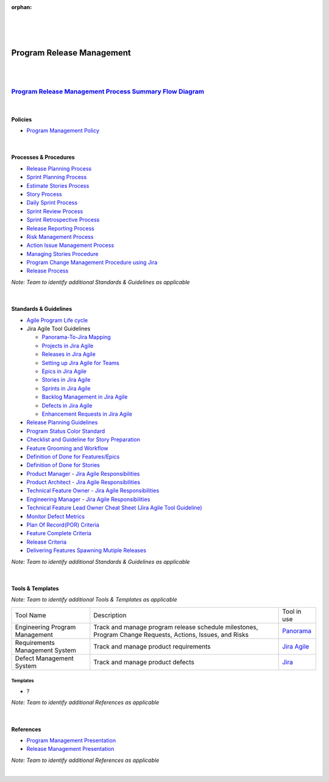 :orphan:
|
|
|

====================================
**Program Release Management**
==================================== 

|
|

`Program Release Management Process Summary Flow Diagram <../../_static/Operations/ProgramManagement/ProgramReleaseManagement.jpg>`_
~~~~~~~~~~~~~~~~~~~~~~~~~~~~~~~~~~~~~~~~~~~~~~~~~~~~~~~~~~~~~~~~~~~~~~~~~~~~~~~~~~~~~~~~~~~~~~~~~~~~~~~~~~~~~~~~~~~~~~~~~~~~~~~~~~~~~~~~~~

|

Policies
==========

- `Program Management Policy <./ProgramManagement/ProgramReleaseManagementPolicy.html>`__
 
|

Processes & Procedures
======================

- `Release Planning Process <./ProgramManagement/ReleasePlanningProcess.html>`__
- `Sprint Planning Process <./ProgramManagement/SprintPlanningProcess.html>`__
- `Estimate Stories Process <./ProgramManagement/EstimateStoriesProcess.html>`__
- `Story Process <./ProgramManagement/StoryProcess.html>`__
- `Daily Sprint Process <./ProgramManagement/DailySprintProcess.html>`__
- `Sprint Review Process <./ProgramManagement/SprintReviewProcess.html>`__
- `Sprint Retrospective Process <./ProgramManagement/SprintRetrospectiveProcess.html>`__
- `Release Reporting Process <./ProgramManagement/ReleaseReportingProcess.html>`__
- `Risk Management Process <./ProgramManagement/RiskManagementProcess.html>`__
- `Action Issue Management Process <./ProgramManagement/ActionIssueProcess.html>`__
- `Managing Stories Procedure <./ProgramManagement/ManagingStoryProcedure.html>`__
- `Program Change Management Procedure using Jira <./ProgramManagement/ProgramChangeManagementProcedure_Jira.html>`__
- `Release Process <./ProgramManagement/ReleaseProcess.html>`__

*Note: Team to identify additional Standards & Guidelines as applicable*

|

Standards & Guidelines
======================

- `Agile Program Life cycle <../../ProcessDocuments/CoreDev/Lifecycle/AgileProgramLifecycle.docx>`_
- Jira Agile Tool Guidelines

  - `Panorama-To-Jira Mapping <./ProgramManagement/PanoramaToJiraMapping.html>`_
  - `Projects in Jira Agile <./ProgramManagement/ProjectsInJiraAgile.html>`_
  - `Releases in Jira Agile <./ProgramManagement/ReleasesInJiraAgile.html>`_
  - `Setting up Jira Agile for Teams <./ProgramManagement/SettingUpJiraAgileForTeams.html>`_
  - `Epics in Jira Agile <./ProgramManagement/EpicsInJiraAgile.html>`_
  - `Stories in Jira Agile <./ProgramManagement/StoriesInJiraAgile.html>`_
  - `Sprints in Jira Agile <./ProgramManagement/SprintsInJiraAgile.html>`_
  - `Backlog Management in Jira Agile <./ProgramManagement/BacklogManagementInJiraAgile.html>`_
  - `Defects in Jira Agile <./ProgramManagement/DefectsInJiraAgile.html>`_
  - `Enhancement Requests in Jira Agile <./ProgramManagement/EnhancementRequestsInJiraAgile.html>`_
  
- `Release Planning Guidelines <./ProgramManagement/ReleasePlanningGuidelines.html>`__
- `Program Status Color Standard <./ProgramManagement/ProgramStatusColorStandard.html>`__
- `Checklist and Guideline for Story Preparation <../../ProcessDocuments/Operations/ProgramManagement/Checklist_GuidelineStoryPreparation.docx>`__
- `Feature Grooming and Workflow <../../SupplementaryGuidelines/FeatureMgmt/FeatureGrooming_Workflow_SG.html>`__
- `Definition of Done for Features/Epics <./ProgramManagement/FeatureDoneDefinition.html>`__
- `Definition of Done for Stories <./ProgramManagement/StoryDoneDefinition.html>`__
- `Product Manager - Jira Agile Responsibilities <./ProgramManagement/ProductManager_JiraAgileResponsibilities.html>`__
- `Product Architect - Jira Agile Responsibilities <./ProgramManagement/ProductArchitect_JiraAgileResponsibilities.html>`__
- `Technical Feature Owner - Jira Agile Responsibilities <./ProgramManagement/TechnicalFeatureOwner_JiraAgileResponsibilities.html>`__
- `Engineering Manager - Jira Agile Responsibilities <./ProgramManagement/EngineeringMgr_JiraAgileResponsibilities.html>`__
- `Technical Feature Lead Owner Cheat Sheet (Jira Agile Tool Guideline) <./ProgramManagement/TechnicalFeatureOwner_CheatSheet.html>`__
- `Monitor Defect Metrics <./ProgramManagement/MonitoringDefectMetricsGuidelines.html>`__
- `Plan Of Record(POR) Criteria <../../ProcessDocuments/Operations/ProgramManagement/POR_Criteria.xlsx>`__
- `Feature Complete Criteria <../../ProcessDocuments/Operations/ProgramManagement/FC_Criteria.xlsx>`__
- `Release Criteria <../../ProcessDocuments/Operations/ProgramManagement/ReleaseCriteria.xlsx>`__
- `Delivering Features Spawning Mutiple Releases <../../SupplementaryGuidelines/FeatureMgmt/FeaturesSpawningMutipleReleases_SG.html>`__

*Note: Team to identify additional Standards & Guidelines as applicable*

|

Tools & Templates
=================

*Note: Team to identify additional Tools & Templates as applicable*

+-------------------------------------+----------------------------------------------------------+----------------------------------------+
| Tool Name                           | Description                                              | Tool in use                            |
+-------------------------------------+----------------------------------------------------------+----------------------------------------+
| Engineering Program Management      | Track and manage program release schedule milestones,    | `Panorama <http://panorama.wrs.com/>`__|
|                                     | Program Change Requests, Actions, Issues, and Risks      |                                        |
+-------------------------------------+----------------------------------------------------------+----------------------------------------+
| Requirements Management System      | Track and manage product requirements                    | `Jira Agile <https://jira.wrs.com/>`__ |
|                                     |                                                          |                                        |
+-------------------------------------+----------------------------------------------------------+----------------------------------------+
| Defect Management System            | Track and manage product defects                         | `Jira <https://jira.wrs.com/>`__       |
|                                     |                                                          |                                        |
+-------------------------------------+----------------------------------------------------------+----------------------------------------+

Templates
---------

- ?

*Note: Team to identify additional References as applicable*

|

References
==========

- `Program Management Presentation <../../ProcessDocuments/Operations/ProgramManagement/Project_Management.pptx>`__
- `Release Management Presentation <../../ProcessDocuments/Operations/ProgramManagement/Release_Management.pptx>`__

*Note: Team to identify additional References as applicable*

|

